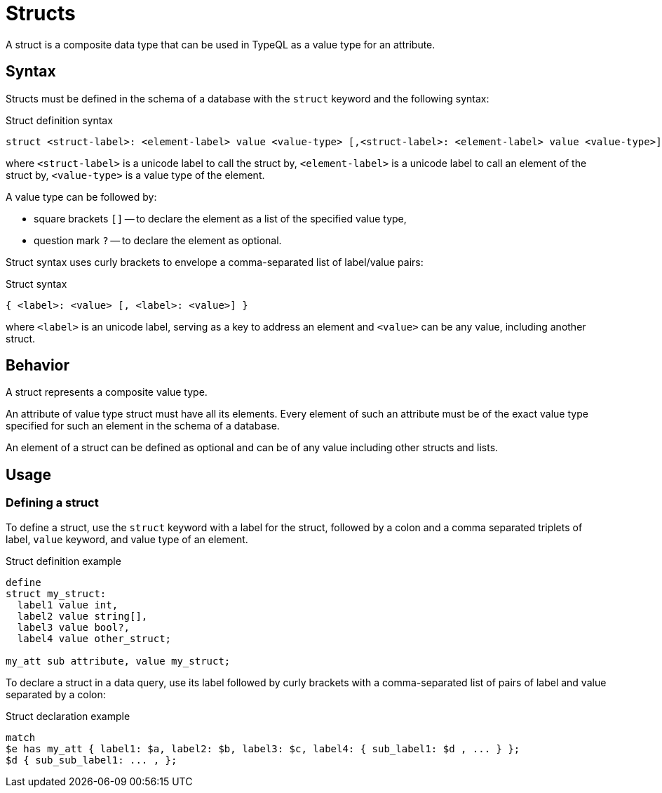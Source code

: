 = Structs

A struct is a composite data type that can be used in TypeQL as a value type for an attribute.

== Syntax

Structs must be defined in the schema of a database with the `struct` keyword and the following syntax:

.Struct definition syntax
[,typeql]
----
struct <struct-label>: <element-label> value <value-type> [,<struct-label>: <element-label> value <value-type>];
----

where `<struct-label>` is a unicode label to call the struct by,
`<element-label>` is a unicode label to call an element of the struct by,
`<value-type>` is a value type of the element.

A value type can be followed by:

* square brackets `[]` -- to declare the element as a list of the specified value type,
* question mark `?` -- to declare the element as optional.

Struct syntax uses curly brackets to envelope a comma-separated list of label/value pairs:

.Struct syntax
[,typeql]
----
{ <label>: <value> [, <label>: <value>] }
----

where `<label>` is an unicode label, serving as a key to address an element and
`<value>` can be any value, including another struct.

== Behavior

A struct represents a composite value type.

An attribute of value type struct must have all its elements.
Every element of such an attribute must be of the exact value type
specified for such an element in the schema of a database.

An element of a struct can be defined as optional and can be of any value including other structs and lists.

== Usage

=== Defining a struct

To define a struct, use the `struct` keyword with a label for the struct,
followed by a colon and a comma separated triplets of label, `value` keyword, and value type of an element.

.Struct definition example
[,typeql]
----
define
struct my_struct:
  label1 value int,
  label2 value string[],
  label3 value bool?,
  label4 value other_struct;

my_att sub attribute, value my_struct;
----

To declare a struct in a data query,
use its label followed by curly brackets with a comma-separated list of pairs of label and value separated by a colon:

.Struct declaration example
[,typeql]
----
match
$e has my_att { label1: $a, label2: $b, label3: $c, label4: { sub_label1: $d , ... } };
$d { sub_sub_label1: ... , };
----
//#todo Complete the example
